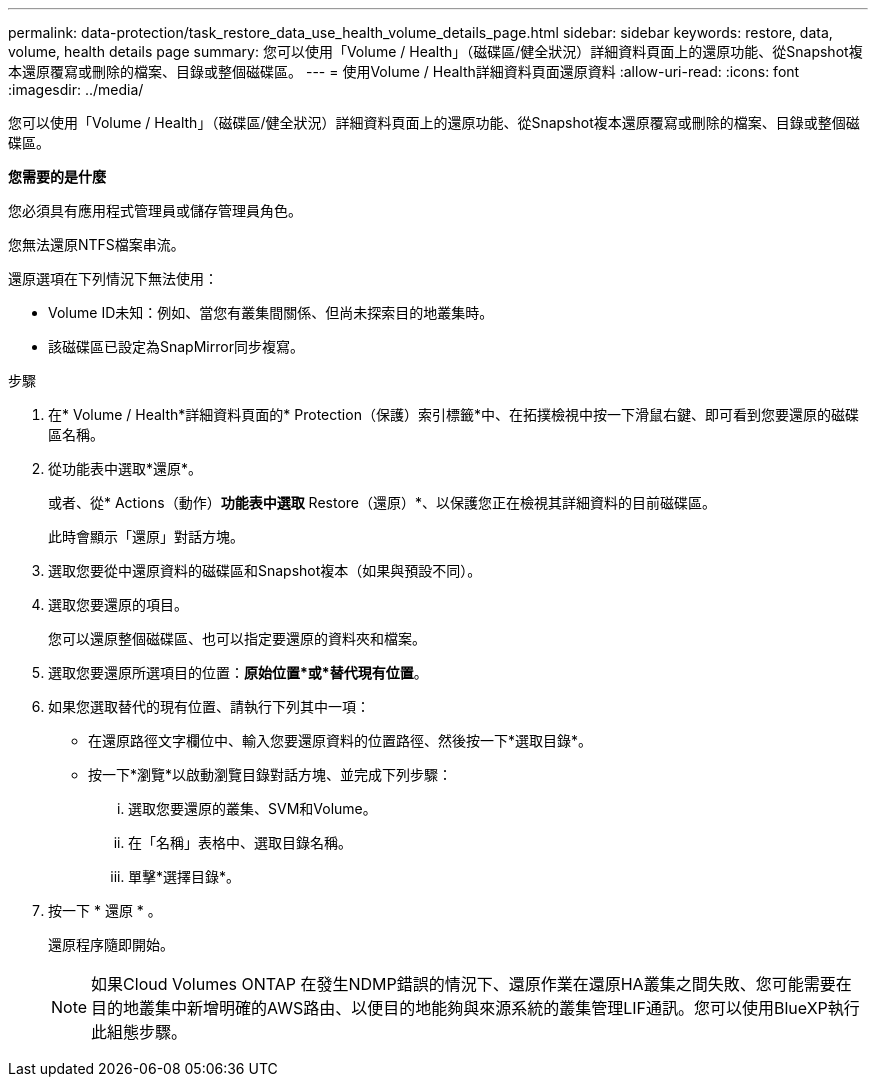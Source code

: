 ---
permalink: data-protection/task_restore_data_use_health_volume_details_page.html 
sidebar: sidebar 
keywords: restore, data, volume, health details page 
summary: 您可以使用「Volume / Health」（磁碟區/健全狀況）詳細資料頁面上的還原功能、從Snapshot複本還原覆寫或刪除的檔案、目錄或整個磁碟區。 
---
= 使用Volume / Health詳細資料頁面還原資料
:allow-uri-read: 
:icons: font
:imagesdir: ../media/


[role="lead"]
您可以使用「Volume / Health」（磁碟區/健全狀況）詳細資料頁面上的還原功能、從Snapshot複本還原覆寫或刪除的檔案、目錄或整個磁碟區。

*您需要的是什麼*

您必須具有應用程式管理員或儲存管理員角色。

您無法還原NTFS檔案串流。

還原選項在下列情況下無法使用：

* Volume ID未知：例如、當您有叢集間關係、但尚未探索目的地叢集時。
* 該磁碟區已設定為SnapMirror同步複寫。


.步驟
. 在* Volume / Health*詳細資料頁面的* Protection（保護）索引標籤*中、在拓撲檢視中按一下滑鼠右鍵、即可看到您要還原的磁碟區名稱。
. 從功能表中選取*還原*。
+
或者、從* Actions（動作）*功能表中選取* Restore（還原）*、以保護您正在檢視其詳細資料的目前磁碟區。

+
此時會顯示「還原」對話方塊。

. 選取您要從中還原資料的磁碟區和Snapshot複本（如果與預設不同）。
. 選取您要還原的項目。
+
您可以還原整個磁碟區、也可以指定要還原的資料夾和檔案。

. 選取您要還原所選項目的位置：*原始位置*或*替代現有位置*。
. 如果您選取替代的現有位置、請執行下列其中一項：
+
** 在還原路徑文字欄位中、輸入您要還原資料的位置路徑、然後按一下*選取目錄*。
** 按一下*瀏覽*以啟動瀏覽目錄對話方塊、並完成下列步驟：
+
... 選取您要還原的叢集、SVM和Volume。
... 在「名稱」表格中、選取目錄名稱。
... 單擊*選擇目錄*。




. 按一下 * 還原 * 。
+
還原程序隨即開始。

+
[NOTE]
====
如果Cloud Volumes ONTAP 在發生NDMP錯誤的情況下、還原作業在還原HA叢集之間失敗、您可能需要在目的地叢集中新增明確的AWS路由、以便目的地能夠與來源系統的叢集管理LIF通訊。您可以使用BlueXP執行此組態步驟。

====

